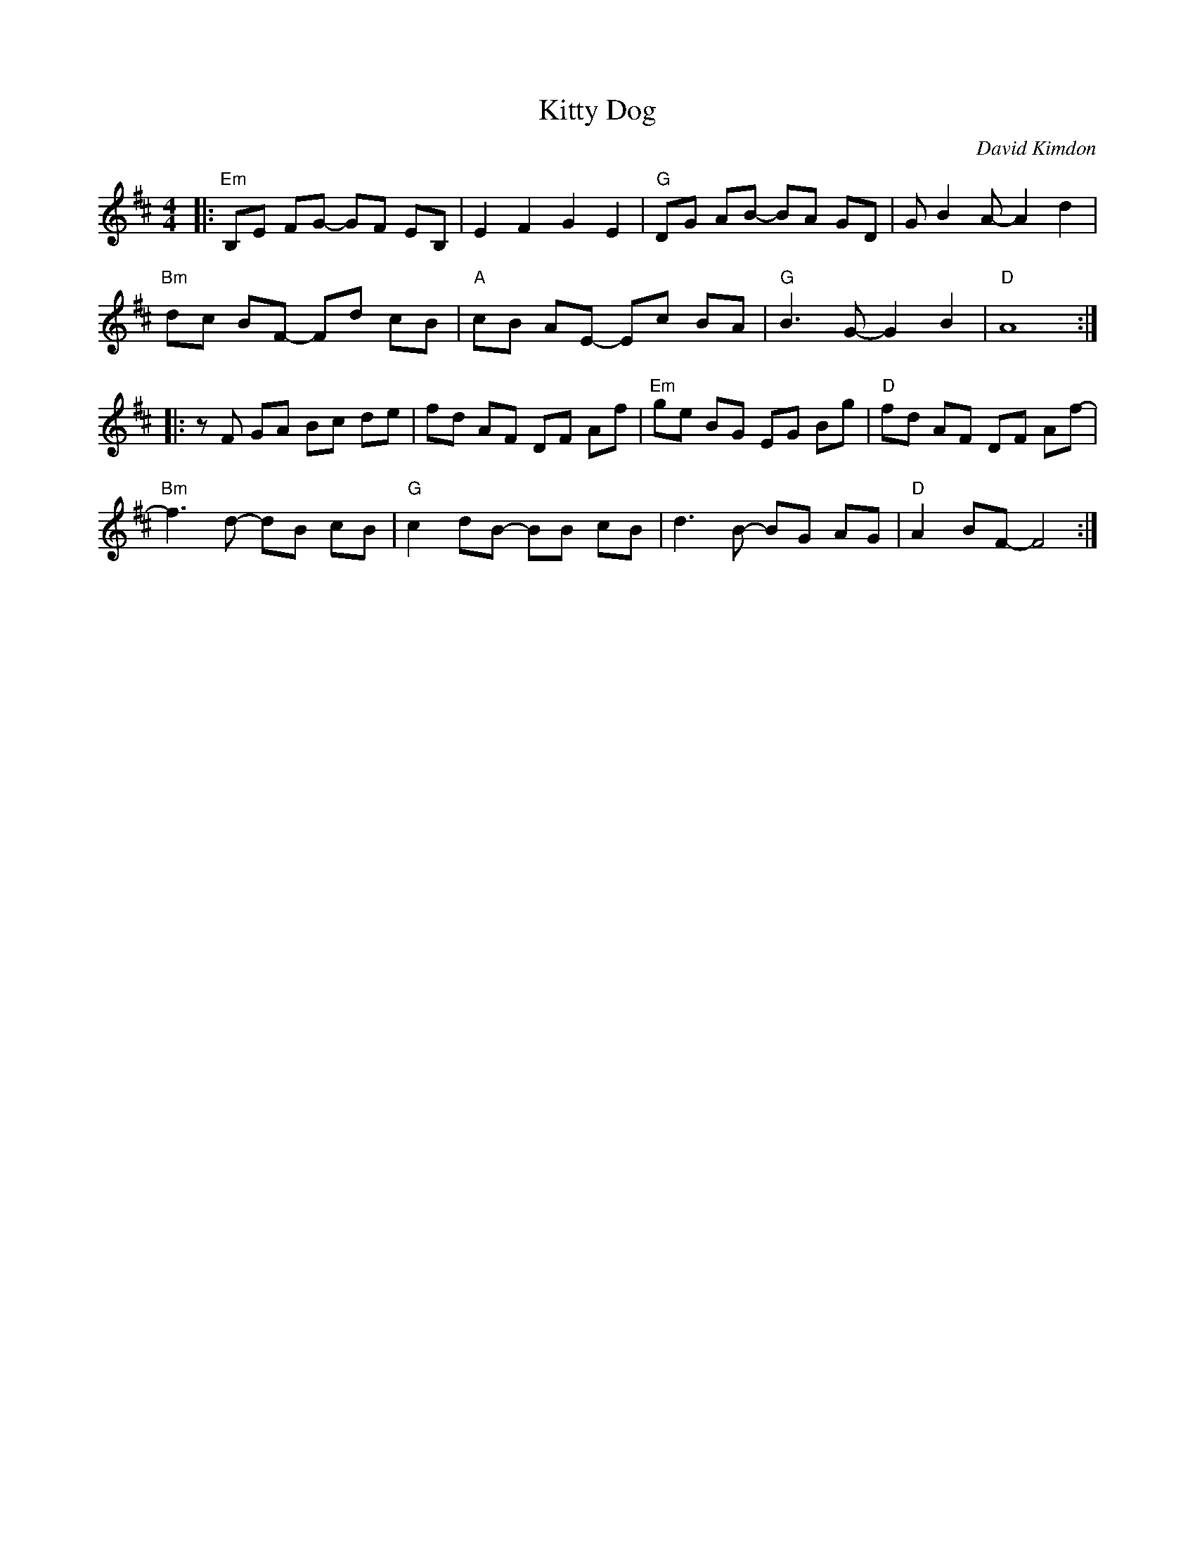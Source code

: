 X:1
T: Kitty Dog
L:1/8
M: 4/4
C: David Kimdon
K:D
|: "Em" B,E FG- GF EB,| E2 F2 G2 E2|"G"DG AB- BA GD|G B2 A-A2 d2|
"Bm" dc BF -Fd cB |"A" cB AE -Ec BA |"G" B3 G-G2 B2 | "D" A8 :| 
|: z F GA Bc de |  fd AF DF Af|"Em"ge BG EG Bg|"D" fd AF DF Af-|
"Bm" f3 d- dB cB|"G"c2 dB -BB cB|d3B- BG AG|"D"A2 BF-F4:|

